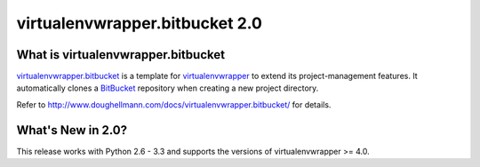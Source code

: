 =================================
 virtualenvwrapper.bitbucket 2.0
=================================

What is virtualenvwrapper.bitbucket
===================================

virtualenvwrapper.bitbucket_ is a template for
virtualenvwrapper_ to extend its project-management features.
It automatically clones a BitBucket_ repository when creating a new
project directory.

Refer to http://www.doughellmann.com/docs/virtualenvwrapper.bitbucket/
for details.

.. _virtualenvwrapper: http://www.doughellmann.com/projects/virtualenvwrapper/

.. _virtualenvwrapper.bitbucket: http://www.doughellmann.com/projects/virtualenvwrapper.bitbucket/

.. _BitBucket: http://www.bitbucket.org/

What's New in 2.0?
==================

This release works with Python 2.6 - 3.3 and supports the versions of
virtualenvwrapper >= 4.0.
